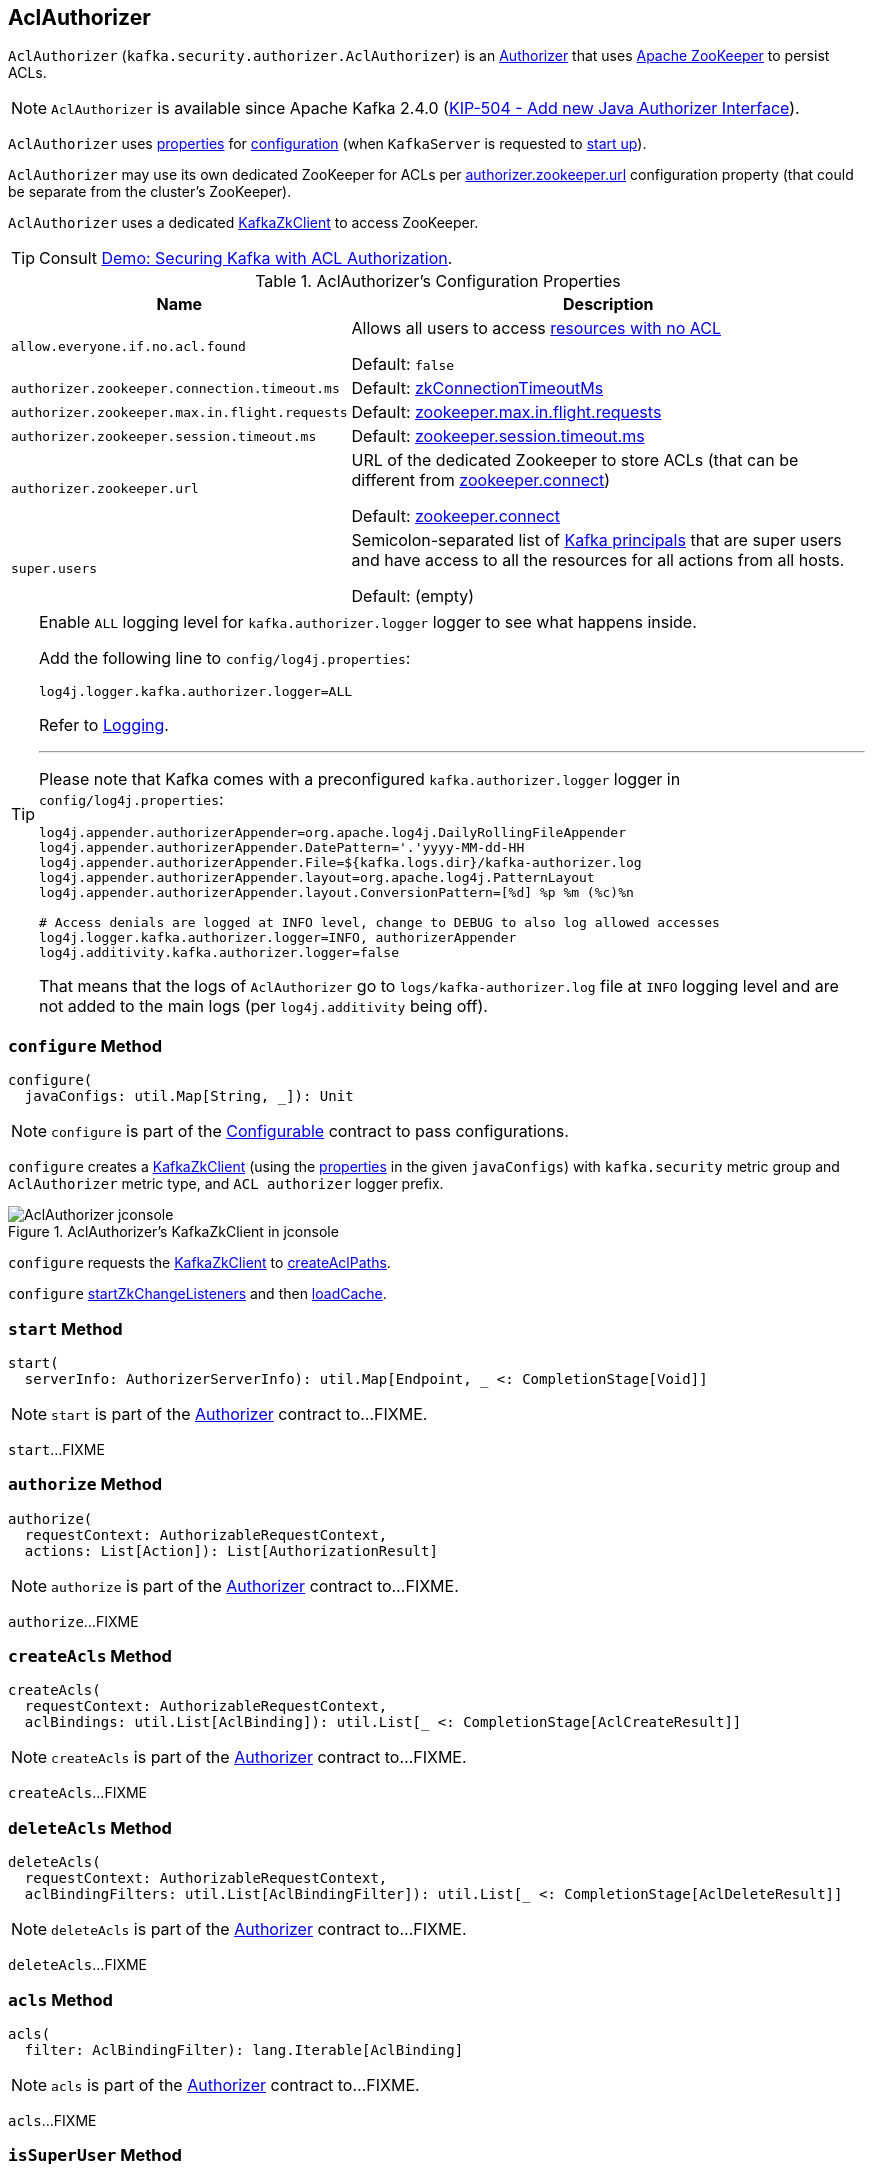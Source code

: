== [[AclAuthorizer]] AclAuthorizer

`AclAuthorizer` (`kafka.security.authorizer.AclAuthorizer`) is an link:kafka-server-authorizer-Authorizer.adoc[Authorizer] that uses <<zkClient, Apache ZooKeeper>> to persist ACLs.

NOTE: `AclAuthorizer` is available since Apache Kafka 2.4.0 (link:++https://cwiki.apache.org/confluence/display/KAFKA/KIP-504+-+Add+new+Java+Authorizer+Interface++[KIP-504 - Add new Java Authorizer Interface]).

`AclAuthorizer` uses <<properties, properties>> for <<configure, configuration>> (when `KafkaServer` is requested to link:kafka-server-KafkaServer.adoc#startup[start up]).

`AclAuthorizer` may use its own dedicated ZooKeeper for ACLs per <<authorizer.zookeeper.url, authorizer.zookeeper.url>> configuration property (that could be separate from the cluster's ZooKeeper).

`AclAuthorizer` uses a dedicated <<zkClient, KafkaZkClient>> to access ZooKeeper.

TIP: Consult link:kafka-demo-acl-authorization-using-AclAuthorizer.adoc[Demo: Securing Kafka with ACL Authorization].

[[properties]]
.AclAuthorizer's Configuration Properties
[cols="30m,70",options="header",width="100%"]
|===
| Name
| Description

| allow.everyone.if.no.acl.found
a| [[allow.everyone.if.no.acl.found]][[AllowEveryoneIfNoAclIsFoundProp]][[shouldAllowEveryoneIfNoAclIsFound]] Allows all users to access <<isEmptyAclAndAuthorized, resources with no ACL>>

Default: `false`

| authorizer.zookeeper.connection.timeout.ms
a| [[authorizer.zookeeper.connection.timeout.ms]][[ZkConnectionTimeOutProp]] Default: link:kafka-server-KafkaConfig.adoc#zkConnectionTimeoutMs[zkConnectionTimeoutMs]

| authorizer.zookeeper.max.in.flight.requests
a| [[authorizer.zookeeper.max.in.flight.requests]][[ZkMaxInFlightRequests]] Default: link:kafka-properties.adoc#zookeeper.max.in.flight.requests[zookeeper.max.in.flight.requests]

| authorizer.zookeeper.session.timeout.ms
a| [[authorizer.zookeeper.session.timeout.ms]][[ZkSessionTimeOutProp]] Default: link:kafka-properties.adoc#zookeeper.session.timeout.ms[zookeeper.session.timeout.ms]

| authorizer.zookeeper.url
a| [[authorizer.zookeeper.url]][[ZkUrlProp]] URL of the dedicated Zookeeper to store ACLs (that can be different from link:kafka-properties.adoc#zookeeper.connect[zookeeper.connect])

Default: link:kafka-properties.adoc#zookeeper.connect[zookeeper.connect]

| super.users
a| [[super.users]][[SuperUsersProp]][[superUsers]] Semicolon-separated list of link:kafka-common-security-auth-KafkaPrincipal.adoc[Kafka principals] that are super users and have access to all the resources for all actions from all hosts.

Default: (empty)

|===

[[authorizerLogger]]
[[logging]]
[TIP]
====
Enable `ALL` logging level for `kafka.authorizer.logger` logger to see what happens inside.

Add the following line to `config/log4j.properties`:

```
log4j.logger.kafka.authorizer.logger=ALL
```

Refer to link:kafka-logging.adoc[Logging].

---

Please note that Kafka comes with a preconfigured `kafka.authorizer.logger` logger in `config/log4j.properties`:

```
log4j.appender.authorizerAppender=org.apache.log4j.DailyRollingFileAppender
log4j.appender.authorizerAppender.DatePattern='.'yyyy-MM-dd-HH
log4j.appender.authorizerAppender.File=${kafka.logs.dir}/kafka-authorizer.log
log4j.appender.authorizerAppender.layout=org.apache.log4j.PatternLayout
log4j.appender.authorizerAppender.layout.ConversionPattern=[%d] %p %m (%c)%n

# Access denials are logged at INFO level, change to DEBUG to also log allowed accesses
log4j.logger.kafka.authorizer.logger=INFO, authorizerAppender
log4j.additivity.kafka.authorizer.logger=false
```

That means that the logs of `AclAuthorizer` go to `logs/kafka-authorizer.log` file at `INFO` logging level and are not added to the main logs (per `log4j.additivity` being off).
====

=== [[configure]] `configure` Method

[source, scala]
----
configure(
  javaConfigs: util.Map[String, _]): Unit
----

NOTE: `configure` is part of the link:kafka-common-Configurable.adoc#configure[Configurable] contract to pass configurations.

`configure` creates a <<zkClient, KafkaZkClient>> (using the <<properties, properties>> in the given `javaConfigs`) with `kafka.security` metric group and `AclAuthorizer` metric type, and `ACL authorizer` logger prefix.

.AclAuthorizer's KafkaZkClient in jconsole
image::images/AclAuthorizer-jconsole.png[align="center"]

`configure` requests the <<zkClient, KafkaZkClient>> to link:kafka-zk-KafkaZkClient.adoc#createAclPaths[createAclPaths].

`configure` <<startZkChangeListeners, startZkChangeListeners>> and then <<loadCache, loadCache>>.

=== [[start]] `start` Method

[source, scala]
----
start(
  serverInfo: AuthorizerServerInfo): util.Map[Endpoint, _ <: CompletionStage[Void]]
----

NOTE: `start` is part of the link:kafka-server-authorizer-Authorizer.adoc#start[Authorizer] contract to...FIXME.

`start`...FIXME

=== [[authorize]] `authorize` Method

[source, scala]
----
authorize(
  requestContext: AuthorizableRequestContext,
  actions: List[Action]): List[AuthorizationResult]
----

NOTE: `authorize` is part of the link:kafka-server-authorizer-Authorizer.adoc#authorize[Authorizer] contract to...FIXME.

`authorize`...FIXME

=== [[createAcls]] `createAcls` Method

[source, scala]
----
createAcls(
  requestContext: AuthorizableRequestContext,
  aclBindings: util.List[AclBinding]): util.List[_ <: CompletionStage[AclCreateResult]]
----

NOTE: `createAcls` is part of the link:kafka-server-authorizer-Authorizer.adoc#createAcls[Authorizer] contract to...FIXME.

`createAcls`...FIXME

=== [[deleteAcls]] `deleteAcls` Method

[source, scala]
----
deleteAcls(
  requestContext: AuthorizableRequestContext,
  aclBindingFilters: util.List[AclBindingFilter]): util.List[_ <: CompletionStage[AclDeleteResult]]
----

NOTE: `deleteAcls` is part of the link:kafka-server-authorizer-Authorizer.adoc#deleteAcls[Authorizer] contract to...FIXME.

`deleteAcls`...FIXME

=== [[acls]] `acls` Method

[source, scala]
----
acls(
  filter: AclBindingFilter): lang.Iterable[AclBinding]
----

NOTE: `acls` is part of the link:kafka-server-authorizer-Authorizer.adoc#acls[Authorizer] contract to...FIXME.

`acls`...FIXME

=== [[isSuperUser]] `isSuperUser` Method

[source, scala]
----
isSuperUser(
  principal: KafkaPrincipal): Boolean
----

`isSuperUser`...FIXME

NOTE: `isSuperUser` is used when `AclAuthorizer` is requested to <<authorizeAction, authorizeAction>>.

=== [[authorizeAction]] `authorizeAction` Internal Method

[source, scala]
----
authorizeAction(
  requestContext: AuthorizableRequestContext,
  action: Action): AuthorizationResult
----

`authorizeAction`...FIXME

NOTE: `authorizeAction` is used when `AclAuthorizer` is requested to <<authorize, authorize>>.

==== [[aclsAllowAccess]] `aclsAllowAccess` Internal Helper Method

[source, scala]
----
aclsAllowAccess: Boolean
----

`aclsAllowAccess` is positive (`true`) when...FIXME

==== [[isEmptyAclAndAuthorized]] `isEmptyAclAndAuthorized` Internal Helper Method

[source, scala]
----
isEmptyAclAndAuthorized(acls: Set[Acl]): Boolean
----

`isEmptyAclAndAuthorized` is positive (`true`) when the given acls are empty and the <<shouldAllowEveryoneIfNoAclIsFound, shouldAllowEveryoneIfNoAclIsFound>> internal flag is positive. Otherwise, `isEmptyAclAndAuthorized` is negative (`false`).

`isEmptyAclAndAuthorized` prints out the following DEBUG message when positive:

```
No acl found for resource [resource], authorized = [shouldAllowEveryoneIfNoAclIsFound]
```

=== [[zkClient]] AclAuthorizer and KafkaZkClient

[source, scala]
----
zkClient: KafkaZkClient
----

`zkClient` is a link:kafka-zk-KafkaZkClient.adoc[KafkaZkClient] that is created and requested to link:kafka-zk-KafkaZkClient.adoc#createAclPaths[createAclPaths] when `AclAuthorizer` is requested to <<configure, configure>>.

`AclAuthorizer` uses the `KafkaZkClient` for the following:

* <<loadCache, loadCache>> and <<startZkChangeListeners, startZkChangeListeners>>

* <<updateResourceAcls, updateResourceAcls>>

* <<getAclsFromZk, getAclsFromZk>>

* <<updateAclChangedFlag, updateAclChangedFlag>>

`KafkaZkClient` is requested to link:kafka-zk-KafkaZkClient.adoc#close[close] when `AclAuthorizer` <<close, is>>.

=== [[startZkChangeListeners]] `startZkChangeListeners` Internal Method

[source, scala]
----
startZkChangeListeners(): Unit
----

`startZkChangeListeners`...FIXME

NOTE: `startZkChangeListeners` is used when `AclAuthorizer` is requested to <<configure, configure>>.

=== [[loadCache]] `loadCache` Internal Method

[source, scala]
----
loadCache(): Unit
----

`loadCache`...FIXME

NOTE: `loadCache` is used when `AclAuthorizer` is requested to <<configure, configure>>.

=== [[updateResourceAcls]] `updateResourceAcls` Internal Method

[source, scala]
----
updateResourceAcls(
  resource: Resource)(
  getNewAcls: Set[Acl] => Set[Acl]): Boolean
----

`updateResourceAcls`...FIXME

NOTE: `updateResourceAcls` is used when `AclAuthorizer` is requested to <<createAcls, createAcls>> and <<deleteAcls, deleteAcls>>.

==== [[updateAclChangedFlag]] `updateAclChangedFlag` Internal Method

[source, scala]
----
updateAclChangedFlag(
  resource: Resource): Unit
----

`updateAclChangedFlag`...FIXME

NOTE: `updateAclChangedFlag` is used when `AclAuthorizer` is requested to <<updateResourceAcls, updateResourceAcls>>.

=== [[getAclsFromZk]] `getAclsFromZk` Internal Method

[source, scala]
----
getAclsFromZk(
  resource: Resource): VersionedAcls
----

`getAclsFromZk`...FIXME

NOTE: `getAclsFromZk` is used when `AclAuthorizer` is requested to...FIXME
